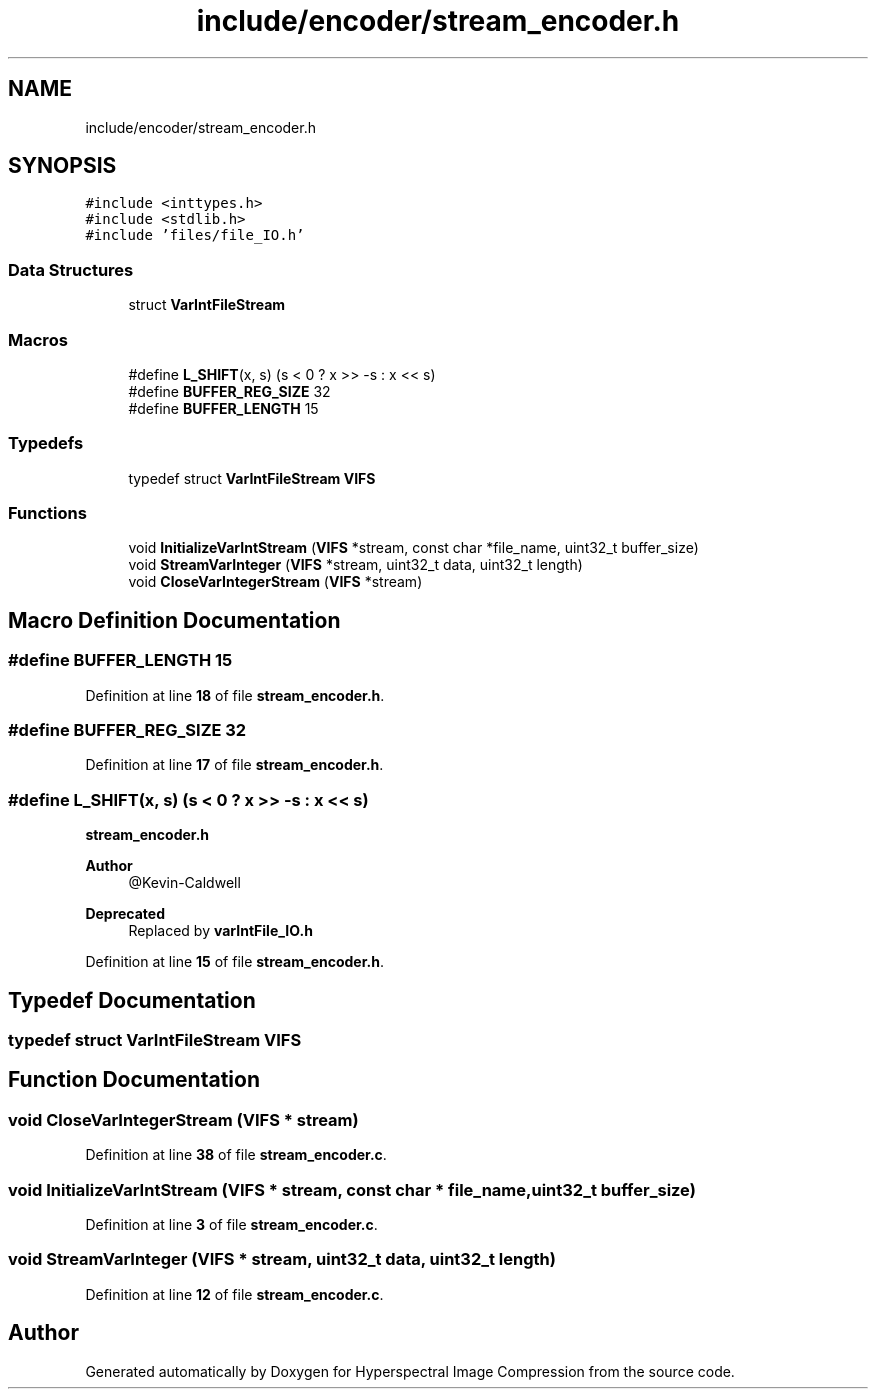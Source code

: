 .TH "include/encoder/stream_encoder.h" 3 "Version 1.0" "Hyperspectral Image Compression" \" -*- nroff -*-
.ad l
.nh
.SH NAME
include/encoder/stream_encoder.h
.SH SYNOPSIS
.br
.PP
\fC#include <inttypes\&.h>\fP
.br
\fC#include <stdlib\&.h>\fP
.br
\fC#include 'files/file_IO\&.h'\fP
.br

.SS "Data Structures"

.in +1c
.ti -1c
.RI "struct \fBVarIntFileStream\fP"
.br
.in -1c
.SS "Macros"

.in +1c
.ti -1c
.RI "#define \fBL_SHIFT\fP(x,  s)   (s < 0 ? x >> \-s : x << s)"
.br
.ti -1c
.RI "#define \fBBUFFER_REG_SIZE\fP   32"
.br
.ti -1c
.RI "#define \fBBUFFER_LENGTH\fP   15"
.br
.in -1c
.SS "Typedefs"

.in +1c
.ti -1c
.RI "typedef struct \fBVarIntFileStream\fP \fBVIFS\fP"
.br
.in -1c
.SS "Functions"

.in +1c
.ti -1c
.RI "void \fBInitializeVarIntStream\fP (\fBVIFS\fP *stream, const char *file_name, uint32_t buffer_size)"
.br
.ti -1c
.RI "void \fBStreamVarInteger\fP (\fBVIFS\fP *stream, uint32_t data, uint32_t length)"
.br
.ti -1c
.RI "void \fBCloseVarIntegerStream\fP (\fBVIFS\fP *stream)"
.br
.in -1c
.SH "Macro Definition Documentation"
.PP 
.SS "#define BUFFER_LENGTH   15"

.PP
Definition at line \fB18\fP of file \fBstream_encoder\&.h\fP\&.
.SS "#define BUFFER_REG_SIZE   32"

.PP
Definition at line \fB17\fP of file \fBstream_encoder\&.h\fP\&.
.SS "#define L_SHIFT(x, s)   (s < 0 ? x >> \-s : x << s)"
\fBstream_encoder\&.h\fP 
.PP
\fBAuthor\fP
.RS 4
@Kevin-Caldwell
.RE
.PP
\fBDeprecated\fP
.RS 4
Replaced by \fBvarIntFile_IO\&.h\fP 
.RE
.PP

.PP
Definition at line \fB15\fP of file \fBstream_encoder\&.h\fP\&.
.SH "Typedef Documentation"
.PP 
.SS "typedef struct \fBVarIntFileStream\fP \fBVIFS\fP"

.SH "Function Documentation"
.PP 
.SS "void CloseVarIntegerStream (\fBVIFS\fP * stream)"

.PP
Definition at line \fB38\fP of file \fBstream_encoder\&.c\fP\&.
.SS "void InitializeVarIntStream (\fBVIFS\fP * stream, const char * file_name, uint32_t buffer_size)"

.PP
Definition at line \fB3\fP of file \fBstream_encoder\&.c\fP\&.
.SS "void StreamVarInteger (\fBVIFS\fP * stream, uint32_t data, uint32_t length)"

.PP
Definition at line \fB12\fP of file \fBstream_encoder\&.c\fP\&.
.SH "Author"
.PP 
Generated automatically by Doxygen for Hyperspectral Image Compression from the source code\&.
